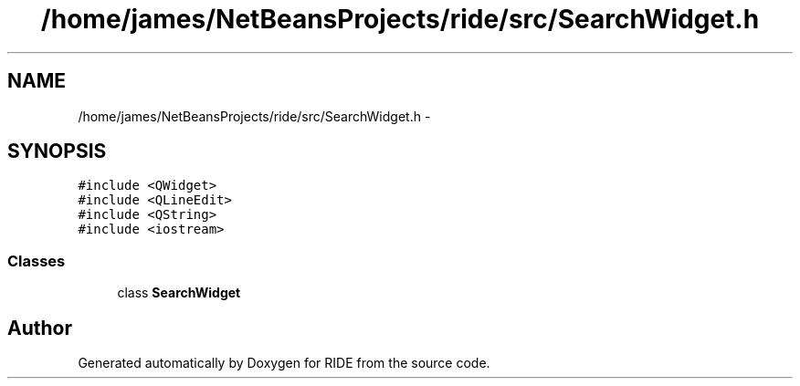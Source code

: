 .TH "/home/james/NetBeansProjects/ride/src/SearchWidget.h" 3 "Fri Jun 12 2015" "Version 0.0.1" "RIDE" \" -*- nroff -*-
.ad l
.nh
.SH NAME
/home/james/NetBeansProjects/ride/src/SearchWidget.h \- 
.SH SYNOPSIS
.br
.PP
\fC#include <QWidget>\fP
.br
\fC#include <QLineEdit>\fP
.br
\fC#include <QString>\fP
.br
\fC#include <iostream>\fP
.br

.SS "Classes"

.in +1c
.ti -1c
.RI "class \fBSearchWidget\fP"
.br
.in -1c
.SH "Author"
.PP 
Generated automatically by Doxygen for RIDE from the source code\&.
